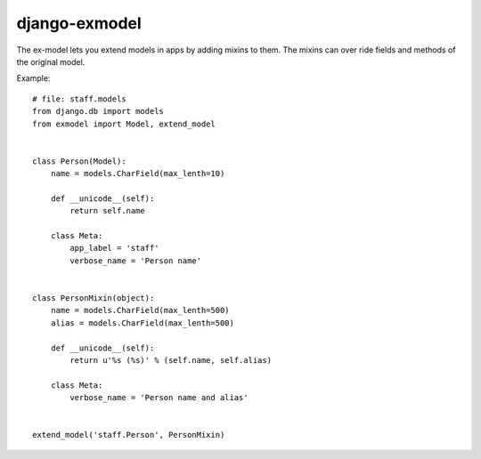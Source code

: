 django-exmodel
==============
The ex-model lets you extend models in apps by adding mixins to them.
The mixins can over ride fields and methods of the original model.

Example::

    # file: staff.models
    from django.db import models
    from exmodel import Model, extend_model


    class Person(Model):
        name = models.CharField(max_lenth=10)

        def __unicode__(self):
            return self.name

        class Meta:
            app_label = 'staff'
            verbose_name = 'Person name'


    class PersonMixin(object):
        name = models.CharField(max_lenth=500)
        alias = models.CharField(max_lenth=500)

        def __unicode__(self):
            return u'%s (%s)' % (self.name, self.alias)

        class Meta:
            verbose_name = 'Person name and alias'


    extend_model('staff.Person', PersonMixin)
